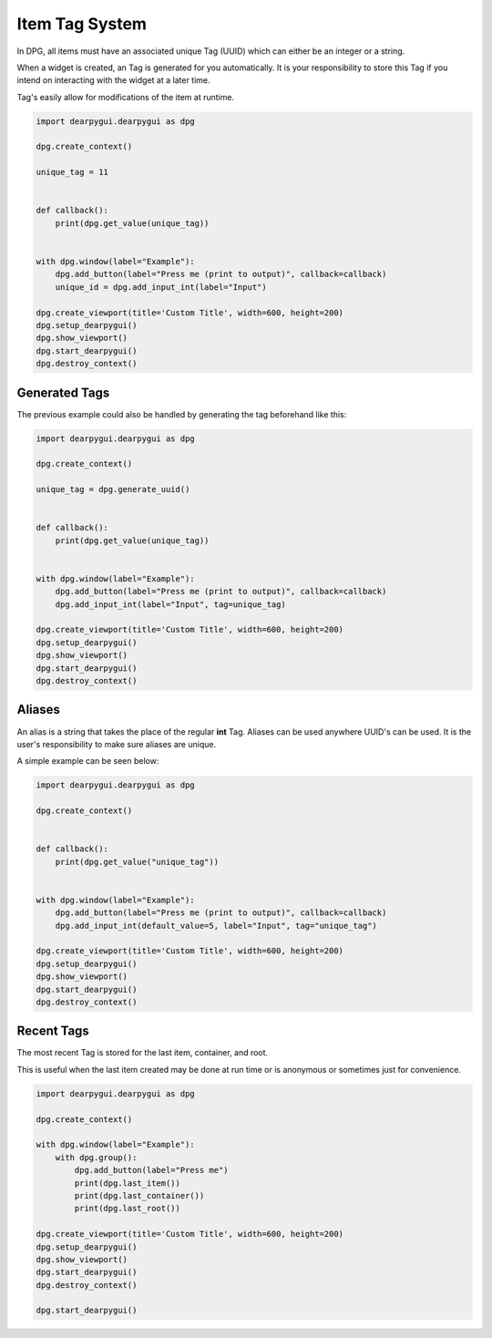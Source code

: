 Item Tag System
===============

In DPG, all items must have an associated unique Tag (UUID) 
which can either be an integer or a string.

When a widget is created, an Tag is generated for you automatically.
It is your responsibility to store this Tag if you intend on interacting
with the widget at a later time.

Tag's easily allow for modifications of the item at runtime.

.. code-block:: python

    import dearpygui.dearpygui as dpg

    dpg.create_context()

    unique_tag = 11


    def callback():
        print(dpg.get_value(unique_tag))


    with dpg.window(label="Example"):
        dpg.add_button(label="Press me (print to output)", callback=callback)
        unique_id = dpg.add_input_int(label="Input")

    dpg.create_viewport(title='Custom Title', width=600, height=200)
    dpg.setup_dearpygui()
    dpg.show_viewport()
    dpg.start_dearpygui()
    dpg.destroy_context()


Generated Tags
--------------
The previous example could also be handled by generating the tag beforehand like this:

.. code-block:: python

    import dearpygui.dearpygui as dpg

    dpg.create_context()

    unique_tag = dpg.generate_uuid()


    def callback():
        print(dpg.get_value(unique_tag))


    with dpg.window(label="Example"):
        dpg.add_button(label="Press me (print to output)", callback=callback)
        dpg.add_input_int(label="Input", tag=unique_tag)

    dpg.create_viewport(title='Custom Title', width=600, height=200)
    dpg.setup_dearpygui()
    dpg.show_viewport()
    dpg.start_dearpygui()
    dpg.destroy_context()

Aliases
-------

An alias is a string that takes the place of the regular **int** Tag. 
Aliases can be used anywhere UUID's can be used. 
It is the user's responsibility to make sure aliases are unique.

A simple example can be seen below:

.. code-block:: python

    import dearpygui.dearpygui as dpg

    dpg.create_context()


    def callback():
        print(dpg.get_value("unique_tag"))


    with dpg.window(label="Example"):
        dpg.add_button(label="Press me (print to output)", callback=callback)
        dpg.add_input_int(default_value=5, label="Input", tag="unique_tag")

    dpg.create_viewport(title='Custom Title', width=600, height=200)
    dpg.setup_dearpygui()
    dpg.show_viewport()
    dpg.start_dearpygui()
    dpg.destroy_context()

Recent Tags
-----------
The most recent Tag is stored for the last item, container, and root.

This is useful when the last item created may 
be done at run time or is anonymous or sometimes just for convenience.

.. code-block:: python

    import dearpygui.dearpygui as dpg

    dpg.create_context()

    with dpg.window(label="Example"):
        with dpg.group():
            dpg.add_button(label="Press me")
            print(dpg.last_item())
            print(dpg.last_container())
            print(dpg.last_root())

    dpg.create_viewport(title='Custom Title', width=600, height=200)
    dpg.setup_dearpygui()
    dpg.show_viewport()
    dpg.start_dearpygui()
    dpg.destroy_context()

    dpg.start_dearpygui()
